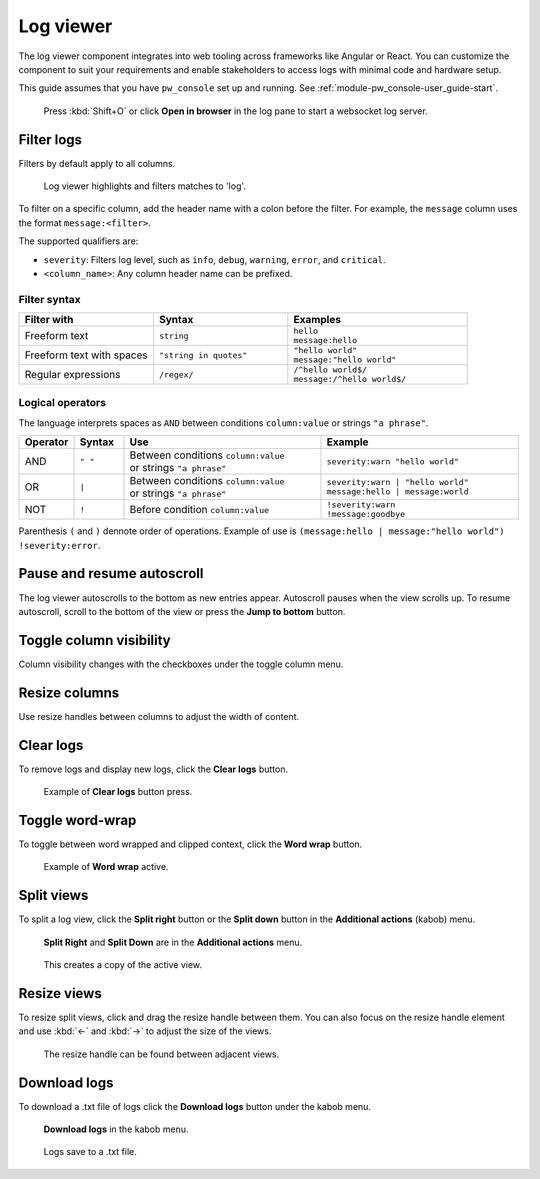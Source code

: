 .. _module-pw_web-log-viewer:

==========
Log viewer
==========
The log viewer component integrates into web tooling across frameworks like
Angular or React. You can customize the component to suit your requirements
and enable stakeholders to access logs with minimal code and hardware setup.

This guide assumes that you have ``pw_console`` set up and running.
See :ref:`module-pw_console-user_guide-start`.

.. figure:: https://storage.googleapis.com/pigweed-media/pw_web/open-from-console.png
   :alt: Example of pw_console log viewer with **Open in browser** selected, no
    logs, and a pop-up with the URL to the web log viewer. The other pane shows
    logs since 'Open in Browser' is not selected.

   Press :kbd:`Shift+O` or click **Open in browser** in the log pane to start a
   websocket log server.

-----------
Filter logs
-----------
Filters by default apply to all columns.

.. figure:: https://storage.googleapis.com/pigweed-media/pw_web/filter.png
   :alt: Filter example with the query 'log', the log viewer highlights and
    filters matches.

   Log viewer highlights and filters matches to 'log'.

To filter on a specific column, add the header name with a colon before the
filter. For example, the ``message`` column uses the format
``message:<filter>``.

The supported qualifiers are:

* ``severity``: Filters log level, such as ``info``, ``debug``,
  ``warning``, ``error``, and ``critical``.
* ``<column_name>``: Any column header name can be prefixed.

Filter syntax
=============
.. list-table::
   :widths: 30 30 40
   :header-rows: 1

   * - Filter with
     - | Syntax
     - | Examples

   * - Freeform text
     - | ``string``
     - | ``hello``
       | ``message:hello``

   * - Freeform text with spaces
     - | ``"string in quotes"``
     - | ``"hello world"``
       | ``message:"hello world"``

   * - Regular expressions
     - | ``/regex/``
     - | ``/^hello world$/``
       | ``message:/^hello world$/``

Logical operators
=================
The language interprets spaces as ``AND`` between conditions ``column:value``
or strings ``"a phrase"``.

.. list-table::
   :widths: 10 10 40 40
   :header-rows: 1

   * - Operator
     - | Syntax
     - | Use
     - | Example

   * - AND
     - | ``" "``
     - | Between conditions ``column:value``
       | or strings ``"a phrase"``
     - | ``severity:warn "hello world"``

   * - OR
     - | ``|``
     - | Between conditions ``column:value``
       | or strings ``"a phrase"``
     - | ``severity:warn | "hello world"``
       | ``message:hello | message:world``

   * - NOT
     - | ``!``
     - | Before condition ``column:value``
     - | ``!severity:warn``
       | ``!message:goodbye``

Parenthesis ``(`` and ``)`` dennote order of operations. Example of use is
``(message:hello | message:"hello world") !severity:error``.

---------------------------
Pause and resume autoscroll
---------------------------
The log viewer autoscrolls to the bottom as new entries appear. Autoscroll
pauses when the view scrolls up. To resume autoscroll, scroll to the bottom of
the view or press the **Jump to bottom** button.

.. figure:: https://storage.googleapis.com/pigweed-media/pw_web/jump-to-bottom.png
   :alt: Autoscroll pauses when view scrolls up, **Jump to bottom** on center
    bottom of page resumes autoscroll.

------------------------
Toggle column visibility
------------------------
Column visibility changes with the checkboxes under the toggle column menu.

.. figure:: https://storage.googleapis.com/pigweed-media/pw_web/toggle-fields.png
   :alt: Toggle fields button in topbar opens checkbox list of fields to toggle
    visibility.

--------------
Resize columns
--------------
Use resize handles between columns to adjust the width of content.

.. figure:: https://storage.googleapis.com/pigweed-media/pw_web/column-resize.png
   :alt: Mouse cursor changes to column resize cursor between columns.

----------
Clear logs
----------
To remove logs and display new logs, click the **Clear logs** button.

.. figure:: https://storage.googleapis.com/pigweed-media/pw_web/clear-logs.png
   :alt: Clear logs button in topbar removes all logs from view.

   Example of **Clear logs** button press.

----------------
Toggle word-wrap
----------------
To toggle between word wrapped and clipped context, click the **Word wrap**
button.

.. figure:: https://storage.googleapis.com/pigweed-media/pw_web/word-wrap.png
   :alt: Example of word wrap button on, where longer messages become multiple
    lines in height.

   Example of **Word wrap** active.

-----------
Split views
-----------
To split a log view, click the **Split right** button or the **Split down** button in the **Additional actions** (kabob) menu.

.. figure:: https://storage.googleapis.com/pigweed-media/pw_web/split-view-buttons.png
   :alt: Split Right/Split Down can be found under the additional actions menu in the toolbar.

   **Split Right** and **Split Down** are in the **Additional actions** menu.

.. figure:: https://storage.googleapis.com/pigweed-media/pw_web/split-views.png
   :alt: Clicking on Split Right/Split Down creates a view to the right of or below the active view.

   This creates a copy of the active view.

------------
Resize views
------------
To resize split views, click and drag the resize handle between them. You can also focus on the resize handle element and use :kbd:`←` and :kbd:`→` to adjust the size of the views.

.. figure:: https://storage.googleapis.com/pigweed-media/pw_web/resizing-views.png
   :alt: Resize split views with the handle located at the border of the views.

   The resize handle can be found between adjacent views.

-------------
Download logs
-------------
To download a .txt file of logs click the **Download logs** button under the
kabob menu.

.. figure:: https://storage.googleapis.com/pigweed-media/pw_web/more-actions.png
   :alt: Download logs is found under the more actions button in the top menu.

   **Download logs** in the kabob menu.

.. figure:: https://storage.googleapis.com/pigweed-media/pw_web/download-file.png
   :alt: Logs save to a .txt file

   Logs save to a .txt file.

